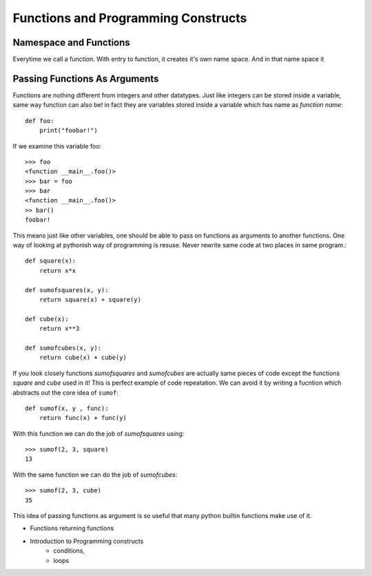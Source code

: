 Functions and Programming Constructs
====================================



Namespace and Functions
-----------------------

Everytime we call a function. With entry to function, it creates it's own name
space. And in that name space it


Passing Functions As Arguments
------------------------------

Functions are nothing different from integers and other datatypes. Just like
integers can be stored inside a variable, same way function can also be! in fact
they are variables stored inside a variable which has name as *function name*::

  def foo:
      print("foobar!")

If we examine this variable foo::

  >>> foo
  <function __main__.foo()>
  >>> bar = foo
  >>> bar
  <function __main__.foo()>
  >> bar()
  foobar!

This means just like other variables, one should be able to pass on functions
as arguments to another functions. One way of looking at pythonish way of
programming is resuse. Never rewrite same code at two places in same program.::

  def square(x):
      return x*x

  def sumofsquares(x, y):
      return square(x) + square(y)

  def cube(x):
      return x**3

  def sumofcubes(x, y):
      return cube(x) + cube(y)

If you look closely functions `sumofsquares` and `sumofcubes` are actually same
pieces of code except the functions `square` and `cube` used in it! This is perfect
example of code repeatation. We can avoid it by writing a fucntion which abstracts
out the core idea of ``sumof``::

  def sumof(x, y , func):
      return func(x) + func(y)

With this function we can do the job of `sumofsquares` using::

  >>> sumof(2, 3, square)
  13

With the same function we can do the job of `sumofcubes`::

  >>> sumof(2, 3, cube)
  35

This idea of passing functions as argument is so useful that many python builtin
functions make use of it.

- Functions returning functions
- Introduction to Programming constructs
    - conditions,
    -  loops
